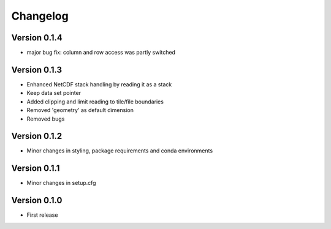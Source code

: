 =========
Changelog
=========

Version 0.1.4
=============

- major bug fix: column and row access was partly switched

Version 0.1.3
=============

- Enhanced NetCDF stack handling by reading it as a stack
- Keep data set pointer
- Added clipping and limit reading to tile/file boundaries
- Removed 'geometry' as default dimension
- Removed bugs

Version 0.1.2
=============

- Minor changes in styling, package requirements and conda environments

Version 0.1.1
=============

- Minor changes in setup.cfg

Version 0.1.0
=============

- First release
